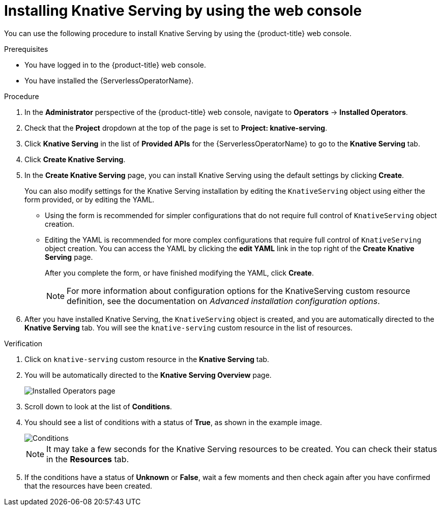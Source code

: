 // Module included in the following assemblies:
//
//  * serverless/install/installing-knative-serving.adoc

:_content-type: PROCEDURE
[id="serverless-install-serving-web-console_{context}"]
= Installing Knative Serving by using the web console

You can use the following procedure to install Knative Serving by using the {product-title} web console.

.Prerequisites

ifdef::openshift-enterprise[]
* You have access to an {product-title} account with cluster administrator access.
endif::[]

ifdef::openshift-dedicated[]
* You have access to an {product-title} account with cluster administrator or dedicated administrator access.
endif::[]

* You have logged in to the {product-title} web console.
* You have installed the {ServerlessOperatorName}.

.Procedure

. In the *Administrator* perspective of the {product-title} web console, navigate to *Operators* -> *Installed Operators*.

. Check that the *Project* dropdown at the top of the page is set to *Project: knative-serving*.

. Click *Knative Serving* in the list of *Provided APIs* for the {ServerlessOperatorName} to go to the *Knative Serving* tab.

. Click *Create Knative Serving*.

. In the *Create Knative Serving* page, you can install Knative Serving using the default settings by clicking *Create*.
+
You can also modify settings for the Knative Serving installation by editing the `KnativeServing` object using either the form provided, or by editing the YAML.

* Using the form is recommended for simpler configurations that do not require full control of `KnativeServing` object creation.

* Editing the YAML is recommended for more complex configurations that require full control of `KnativeServing` object creation. You can access the YAML by clicking the *edit YAML* link in the top right of the *Create Knative Serving* page.
+
After you complete the form, or have finished modifying the YAML, click *Create*.
+
[NOTE]
====
For more information about configuration options for the KnativeServing custom resource definition, see the documentation on _Advanced installation configuration options_.
====

. After you have installed Knative Serving, the `KnativeServing` object is created, and you are automatically directed to the *Knative Serving* tab. You will see the `knative-serving` custom resource in the list of resources.

.Verification

. Click on `knative-serving` custom resource in the *Knative Serving* tab.

. You will be automatically directed to the *Knative Serving Overview* page.
+
image::serving-overview.png[Installed Operators page]

. Scroll down to look at the list of *Conditions*.

. You should see a list of conditions with a status of *True*, as shown in the example image.
+
image::serving-conditions-true.png[Conditions]
+
[NOTE]
====
It may take a few seconds for the Knative Serving resources to be created. You can check their status in the *Resources* tab.
====

. If the conditions have a status of *Unknown* or *False*, wait a few moments and then check again after you have confirmed that the resources have been created.
